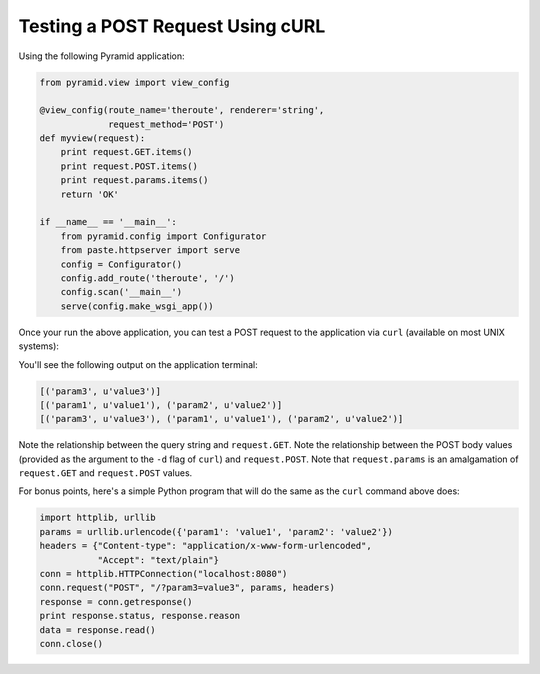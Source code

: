 Testing a POST Request Using cURL
---------------------------------

Using the following Pyramid application:

.. code-block:: python

    from pyramid.view import view_config

    @view_config(route_name='theroute', renderer='string', 
                 request_method='POST')
    def myview(request):
        print request.GET.items()
        print request.POST.items()
        print request.params.items()
        return 'OK'
        
    if __name__ == '__main__':
        from pyramid.config import Configurator
        from paste.httpserver import serve
        config = Configurator()
        config.add_route('theroute', '/')
        config.scan('__main__')
        serve(config.make_wsgi_app())

Once your run the above application, you can test a POST request to the
application via ``curl`` (available on most UNIX systems):

.. code-block: text

   $ curl -d "param1=value1&param2=value2" http://localhost:8080/?param3=value3

You'll see the following output on the application terminal:

.. code-block:: text

    [('param3', u'value3')]
    [('param1', u'value1'), ('param2', u'value2')]
    [('param3', u'value3'), ('param1', u'value1'), ('param2', u'value2')]

Note the relationship between the query string and ``request.GET``.  Note the
relationship between the POST body values (provided as the argument to the
``-d`` flag of ``curl``) and ``request.POST``.  Note that ``request.params``
is an amalgamation of ``request.GET`` and ``request.POST`` values.

For bonus points, here's a simple Python program that will do the same as the
``curl`` command above does:

.. code-block:: python

    import httplib, urllib
    params = urllib.urlencode({'param1': 'value1', 'param2': 'value2'})
    headers = {"Content-type": "application/x-www-form-urlencoded",
               "Accept": "text/plain"}
    conn = httplib.HTTPConnection("localhost:8080")
    conn.request("POST", "/?param3=value3", params, headers)
    response = conn.getresponse()
    print response.status, response.reason
    data = response.read()
    conn.close()

